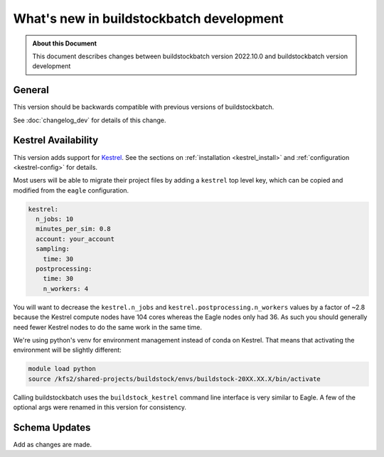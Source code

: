 .. |version| replace:: development

=======================================
What's new in buildstockbatch |version|
=======================================

.. admonition:: About this Document

    This document describes changes between buildstockbatch version 2022.10.0 and
    buildstockbatch version |version|

General
=======

This version should be backwards compatible with previous versions of
buildstockbatch.

See :doc:`changelog_dev` for details of this change.

Kestrel Availability
====================

This version adds support for `Kestrel`_. See the sections on :ref:`installation
<kestrel_install>` and :ref:`configuration <kestrel-config>` for details.

.. _Kestrel: https://www.nrel.gov/hpc/kestrel-computing-system.html

Most users will be able to migrate their project files by adding a ``kestrel``
top level key, which can be copied and modified from the ``eagle``
configuration.

.. code-block:: yaml

    kestrel:
      n_jobs: 10
      minutes_per_sim: 0.8
      account: your_account
      sampling:
        time: 30
      postprocessing:
        time: 30
        n_workers: 4

You will want to decrease the ``kestrel.n_jobs`` and
``kestrel.postprocessing.n_workers`` values by a factor of ~2.8 because the
Kestrel compute nodes have 104 cores whereas the Eagle nodes only had 36. As
such you should generally need fewer Kestrel nodes to do the same work in the
same time.

We're using python's venv for environment management instead of conda on
Kestrel. That means that activating the environment will be slightly different:

.. code-block:: bash

    module load python
    source /kfs2/shared-projects/buildstock/envs/buildstock-20XX.XX.X/bin/activate

Calling buildstockbatch uses the ``buildstock_kestrel`` command line interface
is very similar to Eagle. A few of the optional args were renamed in this
version for consistency.


Schema Updates
==============

Add as changes are made.
